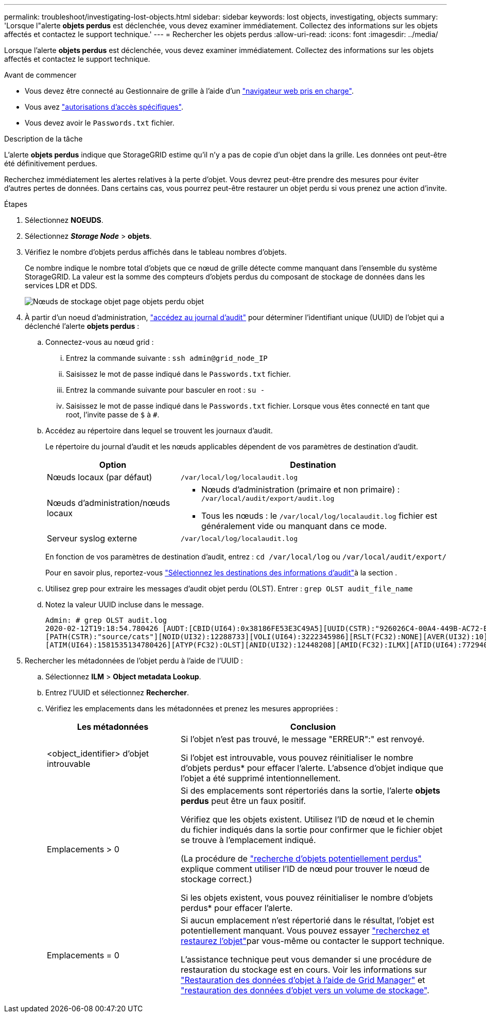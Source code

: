 ---
permalink: troubleshoot/investigating-lost-objects.html 
sidebar: sidebar 
keywords: lost objects, investigating, objects 
summary: 'Lorsque l"alerte *objets perdus* est déclenchée, vous devez examiner immédiatement. Collectez des informations sur les objets affectés et contactez le support technique.' 
---
= Rechercher les objets perdus
:allow-uri-read: 
:icons: font
:imagesdir: ../media/


[role="lead"]
Lorsque l'alerte *objets perdus* est déclenchée, vous devez examiner immédiatement. Collectez des informations sur les objets affectés et contactez le support technique.

.Avant de commencer
* Vous devez être connecté au Gestionnaire de grille à l'aide d'un link:../admin/web-browser-requirements.html["navigateur web pris en charge"].
* Vous avez link:../admin/admin-group-permissions.html["autorisations d'accès spécifiques"].
* Vous devez avoir le `Passwords.txt` fichier.


.Description de la tâche
L'alerte *objets perdus* indique que StorageGRID estime qu'il n'y a pas de copie d'un objet dans la grille. Les données ont peut-être été définitivement perdues.

Recherchez immédiatement les alertes relatives à la perte d'objet. Vous devrez peut-être prendre des mesures pour éviter d'autres pertes de données. Dans certains cas, vous pourrez peut-être restaurer un objet perdu si vous prenez une action d'invite.

.Étapes
. Sélectionnez *NOEUDS*.
. Sélectionnez *_Storage Node_* > *objets*.
. Vérifiez le nombre d'objets perdus affichés dans le tableau nombres d'objets.
+
Ce nombre indique le nombre total d'objets que ce nœud de grille détecte comme manquant dans l'ensemble du système StorageGRID. La valeur est la somme des compteurs d'objets perdus du composant de stockage de données dans les services LDR et DDS.

+
image::../media/nodes_storage_nodes_objects_page_lost_object.png[Nœuds de stockage objet page objets perdu objet]

. À partir d'un noeud d'administration, link:../audit/accessing-audit-log-file.html["accédez au journal d'audit"] pour déterminer l'identifiant unique (UUID) de l'objet qui a déclenché l'alerte *objets perdus* :
+
.. Connectez-vous au nœud grid :
+
... Entrez la commande suivante : `ssh admin@grid_node_IP`
... Saisissez le mot de passe indiqué dans le `Passwords.txt` fichier.
... Entrez la commande suivante pour basculer en root : `su -`
... Saisissez le mot de passe indiqué dans le `Passwords.txt` fichier. Lorsque vous êtes connecté en tant que root, l'invite passe de `$` à `#`.


.. Accédez au répertoire dans lequel se trouvent les journaux d'audit.
+
--
Le répertoire du journal d'audit et les nœuds applicables dépendent de vos paramètres de destination d'audit.

[cols="1a,2a"]
|===
| Option | Destination 


 a| 
Nœuds locaux (par défaut)
 a| 
`/var/local/log/localaudit.log`



 a| 
Nœuds d'administration/nœuds locaux
 a| 
*** Nœuds d'administration (primaire et non primaire) : `/var/local/audit/export/audit.log`
*** Tous les nœuds : le `/var/local/log/localaudit.log` fichier est généralement vide ou manquant dans ce mode.




 a| 
Serveur syslog externe
 a| 
`/var/local/log/localaudit.log`

|===
En fonction de vos paramètres de destination d'audit, entrez : `cd /var/local/log` ou `/var/local/audit/export/`

Pour en savoir plus, reportez-vous link:../monitor/configure-audit-messages.html#select-audit-information-destinations["Sélectionnez les destinations des informations d'audit"]à la section .

--
.. Utilisez grep pour extraire les messages d'audit objet perdu (OLST). Entrer : `grep OLST audit_file_name`
.. Notez la valeur UUID incluse dans le message.
+
[listing]
----
Admin: # grep OLST audit.log
2020-02-12T19:18:54.780426 [AUDT:[CBID(UI64):0x38186FE53E3C49A5][UUID(CSTR):"926026C4-00A4-449B-AC72-BCCA72DD1311"]
[PATH(CSTR):"source/cats"][NOID(UI32):12288733][VOLI(UI64):3222345986][RSLT(FC32):NONE][AVER(UI32):10]
[ATIM(UI64):1581535134780426][ATYP(FC32):OLST][ANID(UI32):12448208][AMID(FC32):ILMX][ATID(UI64):7729403978647354233]]
----


. Rechercher les métadonnées de l'objet perdu à l'aide de l'UUID :
+
.. Sélectionnez *ILM* > *Object metadata Lookup*.
.. Entrez l'UUID et sélectionnez *Rechercher*.
.. Vérifiez les emplacements dans les métadonnées et prenez les mesures appropriées :
+
[cols="2a,4a"]
|===
| Les métadonnées | Conclusion 


 a| 
<object_identifier> d'objet introuvable
 a| 
Si l'objet n'est pas trouvé, le message "ERREUR":" est renvoyé.

Si l'objet est introuvable, vous pouvez réinitialiser le nombre d'objets perdus* pour effacer l'alerte. L'absence d'objet indique que l'objet a été supprimé intentionnellement.



 a| 
Emplacements > 0
 a| 
Si des emplacements sont répertoriés dans la sortie, l'alerte *objets perdus* peut être un faux positif.

Vérifiez que les objets existent. Utilisez l'ID de nœud et le chemin du fichier indiqués dans la sortie pour confirmer que le fichier objet se trouve à l'emplacement indiqué.

(La procédure de link:searching-for-and-restoring-potentially-lost-objects.html["recherche d'objets potentiellement perdus"] explique comment utiliser l'ID de nœud pour trouver le nœud de stockage correct.)

Si les objets existent, vous pouvez réinitialiser le nombre d'objets perdus* pour effacer l'alerte.



 a| 
Emplacements = 0
 a| 
Si aucun emplacement n'est répertorié dans le résultat, l'objet est potentiellement manquant. Vous pouvez essayer link:searching-for-and-restoring-potentially-lost-objects.html["recherchez et restaurez l'objet"]par vous-même ou contacter le support technique.

L'assistance technique peut vous demander si une procédure de restauration du stockage est en cours. Voir les informations sur link:../maintain/restoring-volume.html["Restauration des données d'objet à l'aide de Grid Manager"] et link:../maintain/restoring-object-data-to-storage-volume.html["restauration des données d'objet vers un volume de stockage"].

|===



